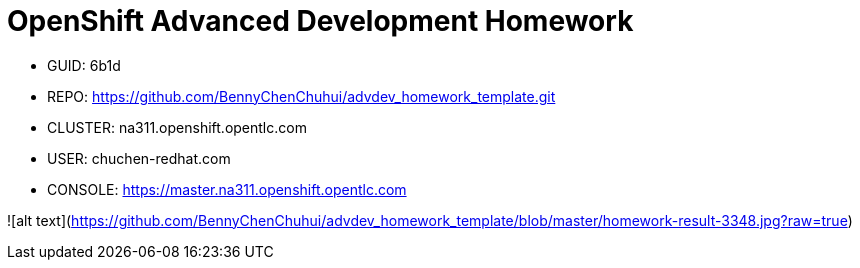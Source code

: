 = OpenShift Advanced Development Homework

- GUID: 6b1d
- REPO: https://github.com/BennyChenChuhui/advdev_homework_template.git
- CLUSTER: na311.openshift.opentlc.com
- USER: chuchen-redhat.com
- CONSOLE: https://master.na311.openshift.opentlc.com

![alt text](https://github.com/BennyChenChuhui/advdev_homework_template/blob/master/homework-result-3348.jpg?raw=true)
